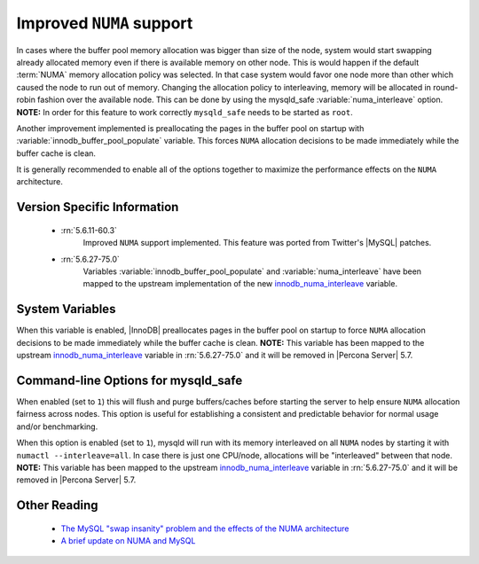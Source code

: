 .. _innodb_numa_support:

===========================
 Improved ``NUMA`` support
===========================

In cases where the buffer pool memory allocation was bigger than size of the node, system would start swapping already allocated memory even if there is available memory on other node. This is would happen if the default :term:`NUMA` memory allocation policy was selected. In that case system would favor one node more than other which caused the node to run out of memory. Changing the allocation policy to interleaving, memory will be allocated in round-robin fashion over the available node. This can be done by using the mysqld_safe :variable:`numa_interleave` option. **NOTE:** In order for this feature to work correctly ``mysqld_safe`` needs to be started as ``root``.

Another improvement implemented is preallocating the pages in the buffer pool on startup with :variable:`innodb_buffer_pool_populate` variable. This forces ``NUMA`` allocation decisions to be made immediately while the buffer cache is clean.

It is generally recommended to enable all of the options together to maximize the performance effects on the ``NUMA`` architecture.

Version Specific Information
============================

 * :rn:`5.6.11-60.3`
    Improved ``NUMA`` support implemented. This feature was ported from Twitter's |MySQL| patches.
 * :rn:`5.6.27-75.0`
    Variables :variable:`innodb_buffer_pool_populate` and :variable:`numa_interleave` have been mapped to the upstream implementation of the new `innodb_numa_interleave <http://dev.mysql.com/doc/refman/5.6/en/innodb-parameters.html#sysvar_innodb_numa_interleave>`_ variable.

System Variables
================

.. variable:: innodb_buffer_pool_populate

     :cli: Yes
     :conf: Yes
     :location: mysqld
     :scope: Global
     :dyn: No
     :vartype: Boolean
     :default: OFF
     :range: ON/OFF

When this variable is enabled, |InnoDB| preallocates pages in the buffer pool on startup to force ``NUMA`` allocation decisions to be made immediately while the buffer cache is clean. **NOTE:** This variable has been mapped to the upstream `innodb_numa_interleave <http://dev.mysql.com/doc/refman/5.6/en/innodb-parameters.html#sysvar_innodb_numa_interleave>`_ variable in :rn:`5.6.27-75.0` and it will be removed in |Percona Server| 5.7.

Command-line Options for mysqld_safe
====================================

.. variable:: flush_caches

     :cli: Yes
     :conf: Yes
     :location: mysqld_safe
     :dyn: No
     :vartype: Boolean
     :default: ``0`` (OFF)
     :range: ``0``/``1``

When enabled (set to ``1``) this will flush and purge buffers/caches before starting the server to help ensure ``NUMA`` allocation fairness across nodes. This option is useful for establishing a consistent and predictable behavior for normal usage and/or benchmarking.

.. variable:: numa_interleave

     :cli: Yes
     :conf: Yes
     :location: mysqld_safe
     :dyn: No
     :vartype: Boolean
     :default: ``0`` (OFF)
     :range: ``0``/``1``

When this option is enabled (set to ``1``), mysqld will run with its memory interleaved on all ``NUMA`` nodes by starting it with ``numactl --interleave=all``. In case there is just one CPU/node, allocations will be "interleaved" between that node. **NOTE:** This variable has been mapped to the upstream `innodb_numa_interleave <http://dev.mysql.com/doc/refman/5.6/en/innodb-parameters.html#sysvar_innodb_numa_interleave>`_ variable in :rn:`5.6.27-75.0` and it will be removed in |Percona Server| 5.7. 

Other Reading
=============

 * `The MySQL "swap insanity" problem and the effects of the NUMA architecture <http://blog.jcole.us/2010/09/28/mysql-swap-insanity-and-the-numa-architecture/>`_
 * `A brief update on NUMA and MySQL <http://blog.jcole.us/2012/04/16/a-brief-update-on-numa-and-mysql/>`_
